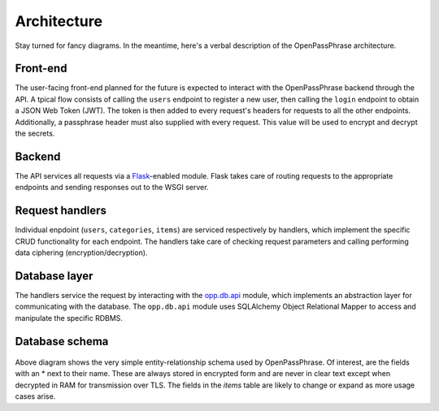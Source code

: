 ..
      Copyright 2017 OpenPassPhrase
      All Rights Reserved.

      Licensed under the Apache License, Version 2.0 (the "License"); you may
      not use this file except in compliance with the License. You may obtain
      a copy of the License at

          http://www.apache.org/licenses/LICENSE-2.0

      Unless required by applicable law or agreed to in writing, software
      distributed under the License is distributed on an "AS IS" BASIS, WITHOUT
      WARRANTIES OR CONDITIONS OF ANY KIND, either express or implied. See the
      License for the specific language governing permissions and limitations
      under the License.

.. _architecture:

Architecture
=============

Stay turned for fancy diagrams. In the meantime, here's a verbal description of
the OpenPassPhrase architecture.

.. _front-end:

Front-end
---------
The user-facing front-end planned for the future is expected to interact with
the OpenPassPhrase backend through the API. A tpical flow consists of
calling the ``users`` endpoint to register a new user, then calling the
``login`` endpoint to obtain a JSON Web Token (JWT). The token is then added
to every request's headers for requests to all the other endpoints.
Additionally, a passphrase header must also supplied with every request.
This value will be used to encrypt and decrypt the secrets.

Backend
-------
The API services all requests via a `Flask <http://flask.pocoo.org/>`_-enabled
module. Flask takes care of routing requests to the appropriate endpoints and
sending responses out to the WSGI server.

Request  handlers
-----------------
Individual enpdoint (``users``, ``categories``, ``items``) are serviced
respectively by handlers, which implement the specific CRUD functionality for
each endpoint. The handlers take care of checking request parameters and
calling performing data ciphering (encryption/decryption).

Database layer
--------------

The handlers service the request by interacting with the `opp.db.api
<https://github.com/openpassphrase/opp/blob/master/opp/db/api.py>`_ module,
which implements an abstraction layer for communicating with the database.
The ``opp.db.api`` module uses SQLAlchemy Object Relational Mapper to
access and manipulate the specific RDBMS.

Database schema
---------------

.. figure:: _static/erd.png
   :figwidth: 100%
   :align: center

.. centered:: OpenPassPhrase DB schema

Above diagram shows the very simple entity-relationship schema used
by OpenPassPhrase. Of interest, are the fields with an * next to their
name. These are always stored in encrypted form and are never in clear
text except when decrypted in RAM for transmission over TLS. The fields
in the *items* table are likely to change or expand as more usage cases
arise.
